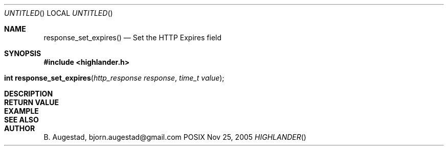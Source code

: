 .Dd Nov 25, 2005
.Os POSIX
.Dt HIGHLANDER
.Th response_set_expires 3
.Sh NAME
.Nm response_set_expires()
.Nd Set the HTTP Expires field
.Sh SYNOPSIS
.Fd #include <highlander.h>
.Fo "int response_set_expires"
.Fa "http_response response"
.Fa "time_t value"
.Fc
.Sh DESCRIPTION
.Sh RETURN VALUE
.Sh EXAMPLE
.Bd -literal
.Ed
.Sh SEE ALSO
.Sh AUTHOR
.An B. Augestad, bjorn.augestad@gmail.com
